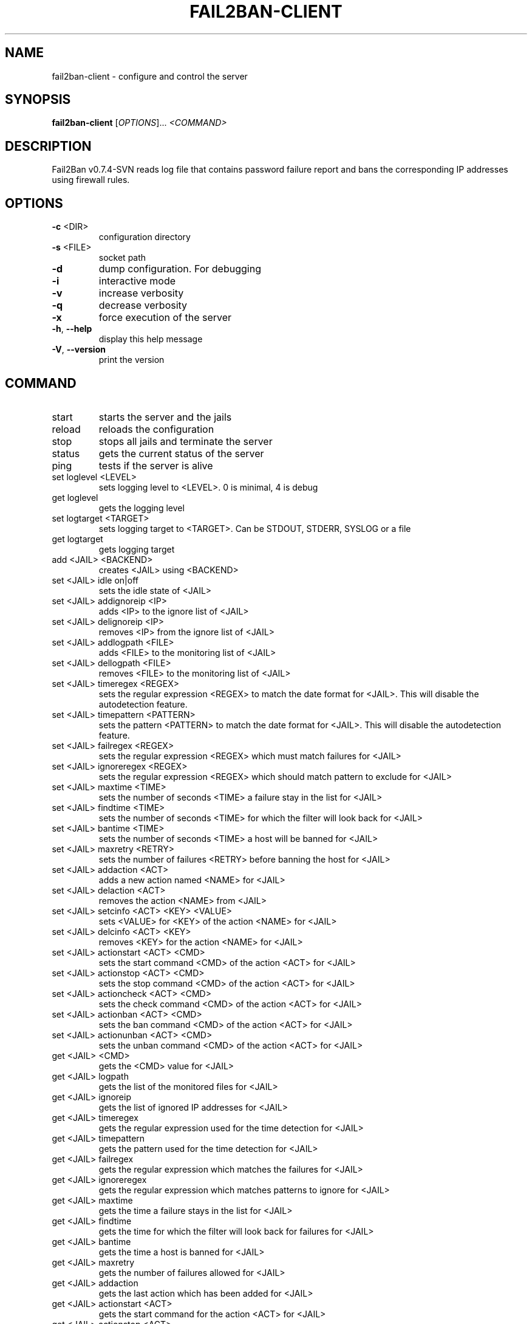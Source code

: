 .\" DO NOT MODIFY THIS FILE!  It was generated by help2man 1.36.
.TH FAIL2BAN-CLIENT "1" "November 2006" "fail2ban-client v0.7.4-SVN" "User Commands"
.SH NAME
fail2ban-client \- configure and control the server
.SH SYNOPSIS
.B fail2ban-client
[\fIOPTIONS\fR]... \fI<COMMAND>\fR
.SH DESCRIPTION
Fail2Ban v0.7.4\-SVN reads log file that contains password failure report
and bans the corresponding IP addresses using firewall rules.
.SH OPTIONS
.TP
\fB\-c\fR <DIR>
configuration directory
.TP
\fB\-s\fR <FILE>
socket path
.TP
\fB\-d\fR
dump configuration. For debugging
.TP
\fB\-i\fR
interactive mode
.TP
\fB\-v\fR
increase verbosity
.TP
\fB\-q\fR
decrease verbosity
.TP
\fB\-x\fR
force execution of the server
.TP
\fB\-h\fR, \fB\-\-help\fR
display this help message
.TP
\fB\-V\fR, \fB\-\-version\fR
print the version
.SH COMMAND
.TP
start
starts the server and the jails
.TP
reload
reloads the configuration
.TP
stop
stops all jails and terminate the
server
.TP
status
gets the current status of the
server
.TP
ping
tests if the server is alive
.TP
set loglevel <LEVEL>
sets logging level to <LEVEL>. 0
is minimal, 4 is debug
.TP
get loglevel
gets the logging level
.TP
set logtarget <TARGET>
sets logging target to <TARGET>.
Can be STDOUT, STDERR, SYSLOG or a
file
.TP
get logtarget
gets logging target
.TP
add <JAIL> <BACKEND>
creates <JAIL> using <BACKEND>
.TP
set <JAIL> idle on|off
sets the idle state of <JAIL>
.TP
set <JAIL> addignoreip <IP>
adds <IP> to the ignore list of
<JAIL>
.TP
set <JAIL> delignoreip <IP>
removes <IP> from the ignore list
of <JAIL>
.TP
set <JAIL> addlogpath <FILE>
adds <FILE> to the monitoring list
of <JAIL>
.TP
set <JAIL> dellogpath <FILE>
removes <FILE> to the monitoring
list of <JAIL>
.TP
set <JAIL> timeregex <REGEX>
sets the regular expression
<REGEX> to match the date format
for <JAIL>. This will disable the
autodetection feature.
.TP
set <JAIL> timepattern <PATTERN>
sets the pattern <PATTERN> to
match the date format for <JAIL>.
This will disable the
autodetection feature.
.TP
set <JAIL> failregex <REGEX>
sets the regular expression
<REGEX> which must match failures
for <JAIL>
.TP
set <JAIL> ignoreregex <REGEX>
sets the regular expression
<REGEX> which should match pattern
to exclude for <JAIL>
.TP
set <JAIL> maxtime <TIME>
sets the number of seconds <TIME>
a failure stay in the list for
<JAIL>
.TP
set <JAIL> findtime <TIME>
sets the number of seconds <TIME>
for which the filter will look
back for <JAIL>
.TP
set <JAIL> bantime <TIME>
sets the number of seconds <TIME>
a host will be banned for <JAIL>
.TP
set <JAIL> maxretry <RETRY>
sets the number of failures
<RETRY> before banning the host
for <JAIL>
.TP
set <JAIL> addaction <ACT>
adds a new action named <NAME> for
<JAIL>
.TP
set <JAIL> delaction <ACT>
removes the action <NAME> from
<JAIL>
.TP
set <JAIL> setcinfo <ACT> <KEY> <VALUE>
sets <VALUE> for <KEY> of the
action <NAME> for <JAIL>
.TP
set <JAIL> delcinfo <ACT> <KEY>
removes <KEY> for the action
<NAME> for <JAIL>
.TP
set <JAIL> actionstart <ACT> <CMD>
sets the start command <CMD> of
the action <ACT> for <JAIL>
.TP
set <JAIL> actionstop <ACT> <CMD>
sets the stop command <CMD> of the
action <ACT> for <JAIL>
.TP
set <JAIL> actioncheck <ACT> <CMD>
sets the check command <CMD> of
the action <ACT> for <JAIL>
.TP
set <JAIL> actionban <ACT> <CMD>
sets the ban command <CMD> of the
action <ACT> for <JAIL>
.TP
set <JAIL> actionunban <ACT> <CMD>
sets the unban command <CMD> of
the action <ACT> for <JAIL>
.TP
get <JAIL> <CMD>
gets the <CMD> value for <JAIL>
.TP
get <JAIL> logpath
gets the list of the monitored
files for <JAIL>
.TP
get <JAIL> ignoreip
gets the list of ignored IP
addresses for <JAIL>
.TP
get <JAIL> timeregex
gets the regular expression used
for the time detection for <JAIL>
.TP
get <JAIL> timepattern
gets the pattern used for the time
detection for <JAIL>
.TP
get <JAIL> failregex
gets the regular expression which
matches the failures for <JAIL>
.TP
get <JAIL> ignoreregex
gets the regular expression which
matches patterns to ignore for
<JAIL>
.TP
get <JAIL> maxtime
gets the time a failure stays in
the list for <JAIL>
.TP
get <JAIL> findtime
gets the time for which the filter
will look back for failures for
<JAIL>
.TP
get <JAIL> bantime
gets the time a host is banned for
<JAIL>
.TP
get <JAIL> maxretry
gets the number of failures
allowed for <JAIL>
.TP
get <JAIL> addaction
gets the last action which has
been added for <JAIL>
.TP
get <JAIL> actionstart <ACT>
gets the start command for the
action <ACT> for <JAIL>
.TP
get <JAIL> actionstop <ACT>
gets the stop command for the
action <ACT> for <JAIL>
.TP
get <JAIL> actioncheck <ACT>
gets the check command for the
action <ACT> for <JAIL>
.TP
get <JAIL> actionban <ACT>
gets the ban command for the
action <ACT> for <JAIL>
.TP
get <JAIL> actionunban <ACT>
gets the unban command for the
action <ACT> for <JAIL>
.TP
start <JAIL>
starts the jail <JAIL>
.TP
stop <JAIL>
stops the jail <JAIL>. The jail is
removed
.TP
status <JAIL>
gets the current status of <JAIL>
.SH FILES
\fI/etc/fail2ban/*\fR
.SH AUTHOR
Written by Cyril Jaquier <lostcontrol@users.sourceforge.net>.
Many contributions by Yaroslav O. Halchenko <debian@onerussian.com>.
.SH "REPORTING BUGS"
Report bugs to <lostcontrol@users.sourceforge.net>
.SH COPYRIGHT
Copyright \(co 2004-2006 Cyril Jaquier
.br
Copyright of modifications held by their respective authors.
Licensed under the GNU General Public License v2 (GPL).
.SH "SEE ALSO"
.br 
fail2ban-server(1)
